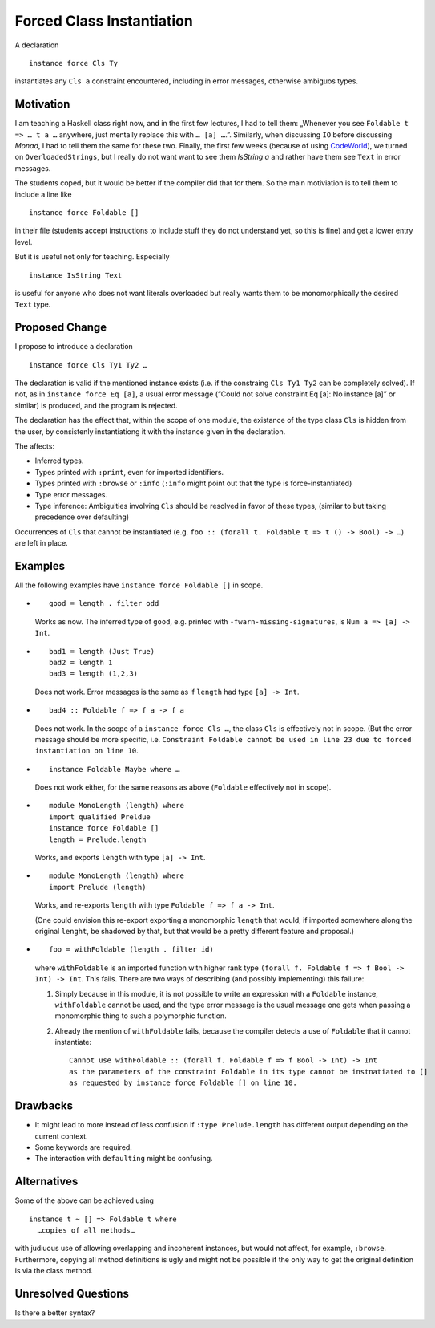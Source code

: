 .. proposal-number::
.. trac-ticket::
.. implemented::
.. highlight:: haskell

Forced Class Instantiation
==========================

A declaration
::
  instance force Cls Ty

instantiates any ``Cls a`` constraint encountered, including in error messages, otherwise ambiguos types.

Motivation
----------

I am teaching a Haskell class right now, and in the first few lectures, I had to tell them: „Whenever you see ``Foldable t => … t a …`` anywhere, just mentally replace this with ``… [a] …``.”. Similarly, when discussing ``IO`` before discussing `Monad`, I had to tell them the same for these two. Finally, the first few weeks (because of using CodeWorld_), we turned on ``OverloadedStrings``, but I really do not want want to see them `IsString a` and rather have them see ``Text`` in error messages.

.. _CodeWorld: http://code.world/haskell

The students coped, but it would be better if the compiler did that for them. So the main motiviation is to tell them to include a line like
::
  instance force Foldable []

in their file (students accept instructions to include stuff they do not understand yet, so this is fine) and get a lower entry level.

But it is useful not only for teaching. Especially
::
  instance IsString Text
is useful for anyone who does not want literals overloaded but really wants them to be monomorphically the desired ``Text`` type.

Proposed Change
---------------
I propose to introduce a declaration 
::
  instance force Cls Ty1 Ty2 …
  
The declaration is valid if the mentioned instance exists (i.e. if the constraing ``Cls Ty1 Ty2`` can be completely solved). If not, as in ``instance force Eq [a]``, a usual error message (“Could not solve constraint Eq [a]: No instance [a]” or similar) is produced, and the program is rejected.

The declaration has the effect that, within the scope of one module, the existance of the type class ``Cls`` is hidden from the user, by consistenly instantiationg it with the instance given in the declaration.

The affects:
 
* Inferred types.
* Types printed with ``:print``, even for imported identifiers.
* Types printed with ``:browse`` or ``:info`` (``:info`` might point out that the type is force-instantiated)
* Type error messages.
* Type inference: Ambiguities involving ``Cls`` should be resolved in favor of these types, (similar to but taking precedence over defaulting)

Occurrences of ``Cls`` that cannot be instantiated (e.g. ``foo :: (forall t. Foldable t => t () -> Bool) -> …``) are left in place.

Examples
--------

All the following examples have ``instance force Foldable []`` in scope.

* ::

    good = length . filter odd

  Works as now. The inferred type of ``good``, e.g. printed with ``-fwarn-missing-signatures``, is ``Num a => [a] -> Int``.

* ::

    bad1 = length (Just True)
    bad2 = length 1
    bad3 = length (1,2,3)
    
  Does not work. Error messages is the same as if ``length`` had type ``[a] -> Int``.
  
* ::

    bad4 :: Foldable f => f a -> f a
    
  Does not work. In the scope of a ``instance force Cls …``, the class ``Cls`` is effectively not in scope. (But the error message should be more specific, i.e. ``Constraint Foldable cannot be used in line 23 due to forced instantiation on line 10``.

* ::

    instance Foldable Maybe where …
    
  Does not work either, for the same reasons as above (``Foldable`` effectively not in scope).
  
* ::

   module MonoLength (length) where
   import qualified Preldue 
   instance force Foldable []
   length = Prelude.length
   
  Works, and exports ``length`` with type ``[a] -> Int``.

* ::

   module MonoLength (length) where
   import Prelude (length)
   
  Works, and re-exports ``length`` with type ``Foldable f => f a -> Int``.
  
  (One could envision this re-export exporting a monomorphic ``length``  that would, if imported somewhere along the original ``lenght``, be shadowed by that, but that would be a pretty different feature and proposal.)
  
* ::

    foo = withFoldable (length . filter id)
 
  where ``withFoldable`` is an imported function with higher rank type ``(forall f. Foldable f => f Bool -> Int) -> Int``. This fails. There are two ways of describing (and possibly implementing) this failure:
  
  1. Simply because in this module, it is not possible to write an expression with a ``Foldable`` instance, ``withFoldable`` cannot be used, and the type error message is the usual message one gets when passing a monomorphic thing to such a polymorphic function.
  2. Already the mention of ``withFoldable`` fails, because the compiler detects a use of ``Foldable`` that it cannot instantiate::
  
      Cannot use withFoldable :: (forall f. Foldable f => f Bool -> Int) -> Int
      as the parameters of the constraint Foldable in its type cannot be instnatiated to []
      as requested by instance force Foldable [] on line 10.
  

Drawbacks
---------

* It might lead to more instead of less confusion if ``:type Prelude.length`` has different output depending on the current context.
* Some keywords are required.
* The interaction with ``defaulting`` might be confusing.

Alternatives
------------

Some of the above can be achieved using
::
  instance t ~ [] => Foldable t where
    …copies of all methods…

with judiuous use of allowing overlapping and incoherent instances, but would not affect, for example, ``:browse``. Furthermore, copying all method definitions is ugly and might not be possible if the only way to get the original definition is via the class method.

Unresolved Questions
--------------------

Is there a better syntax?


